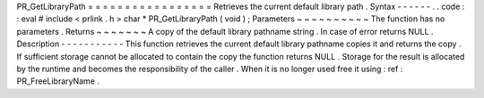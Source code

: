 PR_GetLibraryPath
=
=
=
=
=
=
=
=
=
=
=
=
=
=
=
=
=
Retrieves
the
current
default
library
path
.
Syntax
-
-
-
-
-
-
.
.
code
:
:
eval
#
include
<
prlink
.
h
>
char
*
PR_GetLibraryPath
(
void
)
;
Parameters
~
~
~
~
~
~
~
~
~
~
The
function
has
no
parameters
.
Returns
~
~
~
~
~
~
~
A
copy
of
the
default
library
pathname
string
.
In
case
of
error
returns
NULL
.
Description
-
-
-
-
-
-
-
-
-
-
-
This
function
retrieves
the
current
default
library
pathname
copies
it
and
returns
the
copy
.
If
sufficient
storage
cannot
be
allocated
to
contain
the
copy
the
function
returns
NULL
.
Storage
for
the
result
is
allocated
by
the
runtime
and
becomes
the
responsibility
of
the
caller
.
When
it
is
no
longer
used
free
it
using
:
ref
:
PR_FreeLibraryName
.
